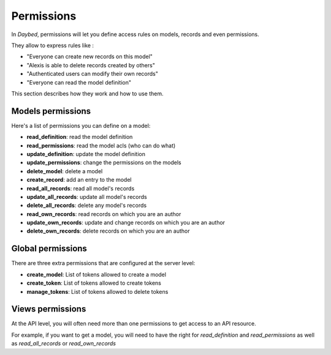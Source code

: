 Permissions
###########


In *Daybed*, permissions will let you define access rules on models, records
and even permissions.

They allow to express rules like :

- "Everyone can create new records on this model"
- "Alexis is able to delete records created by others"
- "Authenticated users can modify their own records"
- "Everyone can read the model definition"

This section describes how they work and how to use them.


Models permissions
==================

Here's a list of permissions you can define on a model:

- **read_definition**: read the model definition
- **read_permissions**: read the model acls (who can do what)
- **update_definition**: update the model definition
- **update_permissions**: change the permissions on the models
- **delete_model**: delete a model
- **create_record**: add an entry to the model
- **read_all_records**: read all model's records
- **update_all_records**: update all model's records
- **delete_all_records**: delete any model's records
- **read_own_records**: read records on which you are an author
- **update_own_records**: update and change records on which you are an author
- **delete_own_records**: delete records on which you are an author


Global permissions
==================

There are three extra permissions that are configured at the server level:

- **create_model**: List of tokens allowed to create a model
- **create_token**: List of tokens allowed to create tokens
- **manage_tokens**: List of tokens allowed to delete tokens


Views permissions
=================

At the API level, you will often need more than one permissions to get
access to an API resource.

For example, if you want to get a model, you will need to have the
right for `read_definition` and `read_permissions` as well as
`read_all_records` or `read_own_records`
